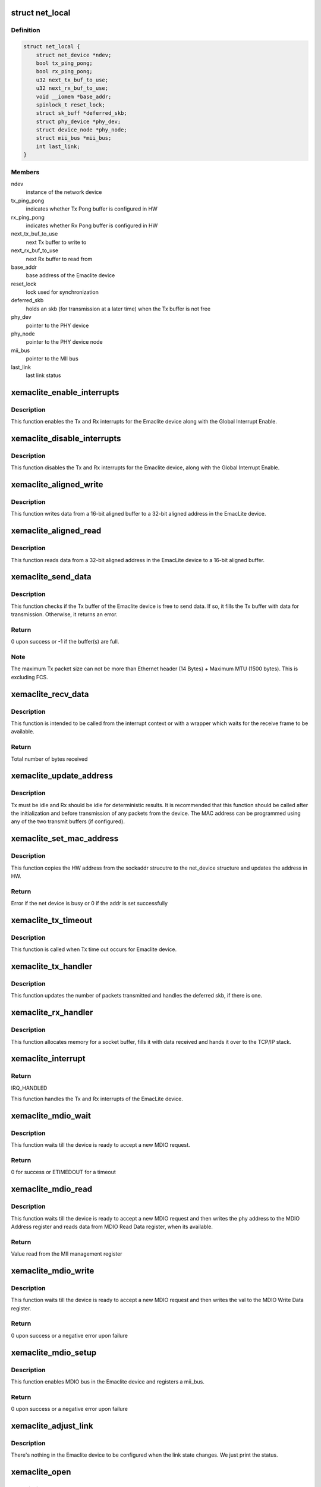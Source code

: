 .. -*- coding: utf-8; mode: rst -*-
.. src-file: drivers/net/ethernet/xilinx/xilinx_emaclite.c

.. _`net_local`:

struct net_local
================

.. c:type:: struct net_local

    Our private per device data

.. _`net_local.definition`:

Definition
----------

.. code-block:: c

    struct net_local {
        struct net_device *ndev;
        bool tx_ping_pong;
        bool rx_ping_pong;
        u32 next_tx_buf_to_use;
        u32 next_rx_buf_to_use;
        void __iomem *base_addr;
        spinlock_t reset_lock;
        struct sk_buff *deferred_skb;
        struct phy_device *phy_dev;
        struct device_node *phy_node;
        struct mii_bus *mii_bus;
        int last_link;
    }

.. _`net_local.members`:

Members
-------

ndev
    instance of the network device

tx_ping_pong
    indicates whether Tx Pong buffer is configured in HW

rx_ping_pong
    indicates whether Rx Pong buffer is configured in HW

next_tx_buf_to_use
    next Tx buffer to write to

next_rx_buf_to_use
    next Rx buffer to read from

base_addr
    base address of the Emaclite device

reset_lock
    lock used for synchronization

deferred_skb
    holds an skb (for transmission at a later time) when the
    Tx buffer is not free

phy_dev
    pointer to the PHY device

phy_node
    pointer to the PHY device node

mii_bus
    pointer to the MII bus

last_link
    last link status

.. _`xemaclite_enable_interrupts`:

xemaclite_enable_interrupts
===========================

.. c:function:: void xemaclite_enable_interrupts(struct net_local *drvdata)

    Enable the interrupts for the EmacLite device

    :param drvdata:
        Pointer to the Emaclite device private data
    :type drvdata: struct net_local \*

.. _`xemaclite_enable_interrupts.description`:

Description
-----------

This function enables the Tx and Rx interrupts for the Emaclite device along
with the Global Interrupt Enable.

.. _`xemaclite_disable_interrupts`:

xemaclite_disable_interrupts
============================

.. c:function:: void xemaclite_disable_interrupts(struct net_local *drvdata)

    Disable the interrupts for the EmacLite device

    :param drvdata:
        Pointer to the Emaclite device private data
    :type drvdata: struct net_local \*

.. _`xemaclite_disable_interrupts.description`:

Description
-----------

This function disables the Tx and Rx interrupts for the Emaclite device,
along with the Global Interrupt Enable.

.. _`xemaclite_aligned_write`:

xemaclite_aligned_write
=======================

.. c:function:: void xemaclite_aligned_write(void *src_ptr, u32 *dest_ptr, unsigned length)

    Write from 16-bit aligned to 32-bit aligned address

    :param src_ptr:
        Void pointer to the 16-bit aligned source address
    :type src_ptr: void \*

    :param dest_ptr:
        Pointer to the 32-bit aligned destination address
    :type dest_ptr: u32 \*

    :param length:
        Number bytes to write from source to destination
    :type length: unsigned

.. _`xemaclite_aligned_write.description`:

Description
-----------

This function writes data from a 16-bit aligned buffer to a 32-bit aligned
address in the EmacLite device.

.. _`xemaclite_aligned_read`:

xemaclite_aligned_read
======================

.. c:function:: void xemaclite_aligned_read(u32 *src_ptr, u8 *dest_ptr, unsigned length)

    Read from 32-bit aligned to 16-bit aligned buffer

    :param src_ptr:
        Pointer to the 32-bit aligned source address
    :type src_ptr: u32 \*

    :param dest_ptr:
        Pointer to the 16-bit aligned destination address
    :type dest_ptr: u8 \*

    :param length:
        Number bytes to read from source to destination
    :type length: unsigned

.. _`xemaclite_aligned_read.description`:

Description
-----------

This function reads data from a 32-bit aligned address in the EmacLite device
to a 16-bit aligned buffer.

.. _`xemaclite_send_data`:

xemaclite_send_data
===================

.. c:function:: int xemaclite_send_data(struct net_local *drvdata, u8 *data, unsigned int byte_count)

    Send an Ethernet frame

    :param drvdata:
        Pointer to the Emaclite device private data
    :type drvdata: struct net_local \*

    :param data:
        Pointer to the data to be sent
    :type data: u8 \*

    :param byte_count:
        Total frame size, including header
    :type byte_count: unsigned int

.. _`xemaclite_send_data.description`:

Description
-----------

This function checks if the Tx buffer of the Emaclite device is free to send
data. If so, it fills the Tx buffer with data for transmission. Otherwise, it
returns an error.

.. _`xemaclite_send_data.return`:

Return
------

0 upon success or -1 if the buffer(s) are full.

.. _`xemaclite_send_data.note`:

Note
----

The maximum Tx packet size can not be more than Ethernet header
(14 Bytes) + Maximum MTU (1500 bytes). This is excluding FCS.

.. _`xemaclite_recv_data`:

xemaclite_recv_data
===================

.. c:function:: u16 xemaclite_recv_data(struct net_local *drvdata, u8 *data, int maxlen)

    Receive a frame

    :param drvdata:
        Pointer to the Emaclite device private data
    :type drvdata: struct net_local \*

    :param data:
        Address where the data is to be received
    :type data: u8 \*

    :param maxlen:
        Maximum supported ethernet packet length
    :type maxlen: int

.. _`xemaclite_recv_data.description`:

Description
-----------

This function is intended to be called from the interrupt context or
with a wrapper which waits for the receive frame to be available.

.. _`xemaclite_recv_data.return`:

Return
------

Total number of bytes received

.. _`xemaclite_update_address`:

xemaclite_update_address
========================

.. c:function:: void xemaclite_update_address(struct net_local *drvdata, u8 *address_ptr)

    Update the MAC address in the device

    :param drvdata:
        Pointer to the Emaclite device private data
    :type drvdata: struct net_local \*

    :param address_ptr:
        Pointer to the MAC address (MAC address is a 48-bit value)
    :type address_ptr: u8 \*

.. _`xemaclite_update_address.description`:

Description
-----------

Tx must be idle and Rx should be idle for deterministic results.
It is recommended that this function should be called after the
initialization and before transmission of any packets from the device.
The MAC address can be programmed using any of the two transmit
buffers (if configured).

.. _`xemaclite_set_mac_address`:

xemaclite_set_mac_address
=========================

.. c:function:: int xemaclite_set_mac_address(struct net_device *dev, void *address)

    Set the MAC address for this device

    :param dev:
        Pointer to the network device instance
    :type dev: struct net_device \*

    :param address:
        Void pointer to the sockaddr structure
    :type address: void \*

.. _`xemaclite_set_mac_address.description`:

Description
-----------

This function copies the HW address from the sockaddr strucutre to the
net_device structure and updates the address in HW.

.. _`xemaclite_set_mac_address.return`:

Return
------

Error if the net device is busy or 0 if the addr is set
successfully

.. _`xemaclite_tx_timeout`:

xemaclite_tx_timeout
====================

.. c:function:: void xemaclite_tx_timeout(struct net_device *dev)

    Callback for Tx Timeout

    :param dev:
        Pointer to the network device
    :type dev: struct net_device \*

.. _`xemaclite_tx_timeout.description`:

Description
-----------

This function is called when Tx time out occurs for Emaclite device.

.. _`xemaclite_tx_handler`:

xemaclite_tx_handler
====================

.. c:function:: void xemaclite_tx_handler(struct net_device *dev)

    Interrupt handler for frames sent

    :param dev:
        Pointer to the network device
    :type dev: struct net_device \*

.. _`xemaclite_tx_handler.description`:

Description
-----------

This function updates the number of packets transmitted and handles the
deferred skb, if there is one.

.. _`xemaclite_rx_handler`:

xemaclite_rx_handler
====================

.. c:function:: void xemaclite_rx_handler(struct net_device *dev)

    Interrupt handler for frames received

    :param dev:
        Pointer to the network device
    :type dev: struct net_device \*

.. _`xemaclite_rx_handler.description`:

Description
-----------

This function allocates memory for a socket buffer, fills it with data
received and hands it over to the TCP/IP stack.

.. _`xemaclite_interrupt`:

xemaclite_interrupt
===================

.. c:function:: irqreturn_t xemaclite_interrupt(int irq, void *dev_id)

    Interrupt handler for this driver

    :param irq:
        Irq of the Emaclite device
    :type irq: int

    :param dev_id:
        Void pointer to the network device instance used as callback
        reference
    :type dev_id: void \*

.. _`xemaclite_interrupt.return`:

Return
------

IRQ_HANDLED

This function handles the Tx and Rx interrupts of the EmacLite device.

.. _`xemaclite_mdio_wait`:

xemaclite_mdio_wait
===================

.. c:function:: int xemaclite_mdio_wait(struct net_local *lp)

    Wait for the MDIO to be ready to use

    :param lp:
        Pointer to the Emaclite device private data
    :type lp: struct net_local \*

.. _`xemaclite_mdio_wait.description`:

Description
-----------

This function waits till the device is ready to accept a new MDIO
request.

.. _`xemaclite_mdio_wait.return`:

Return
------

0 for success or ETIMEDOUT for a timeout

.. _`xemaclite_mdio_read`:

xemaclite_mdio_read
===================

.. c:function:: int xemaclite_mdio_read(struct mii_bus *bus, int phy_id, int reg)

    Read from a given MII management register

    :param bus:
        the mii_bus struct
    :type bus: struct mii_bus \*

    :param phy_id:
        the phy address
    :type phy_id: int

    :param reg:
        register number to read from
    :type reg: int

.. _`xemaclite_mdio_read.description`:

Description
-----------

This function waits till the device is ready to accept a new MDIO
request and then writes the phy address to the MDIO Address register
and reads data from MDIO Read Data register, when its available.

.. _`xemaclite_mdio_read.return`:

Return
------

Value read from the MII management register

.. _`xemaclite_mdio_write`:

xemaclite_mdio_write
====================

.. c:function:: int xemaclite_mdio_write(struct mii_bus *bus, int phy_id, int reg, u16 val)

    Write to a given MII management register

    :param bus:
        the mii_bus struct
    :type bus: struct mii_bus \*

    :param phy_id:
        the phy address
    :type phy_id: int

    :param reg:
        register number to write to
    :type reg: int

    :param val:
        value to write to the register number specified by reg
    :type val: u16

.. _`xemaclite_mdio_write.description`:

Description
-----------

This function waits till the device is ready to accept a new MDIO
request and then writes the val to the MDIO Write Data register.

.. _`xemaclite_mdio_write.return`:

Return
------

0 upon success or a negative error upon failure

.. _`xemaclite_mdio_setup`:

xemaclite_mdio_setup
====================

.. c:function:: int xemaclite_mdio_setup(struct net_local *lp, struct device *dev)

    Register mii_bus for the Emaclite device

    :param lp:
        Pointer to the Emaclite device private data
    :type lp: struct net_local \*

    :param dev:
        Pointer to OF device structure
    :type dev: struct device \*

.. _`xemaclite_mdio_setup.description`:

Description
-----------

This function enables MDIO bus in the Emaclite device and registers a
mii_bus.

.. _`xemaclite_mdio_setup.return`:

Return
------

0 upon success or a negative error upon failure

.. _`xemaclite_adjust_link`:

xemaclite_adjust_link
=====================

.. c:function:: void xemaclite_adjust_link(struct net_device *ndev)

    Link state callback for the Emaclite device

    :param ndev:
        pointer to net_device struct
    :type ndev: struct net_device \*

.. _`xemaclite_adjust_link.description`:

Description
-----------

There's nothing in the Emaclite device to be configured when the link
state changes. We just print the status.

.. _`xemaclite_open`:

xemaclite_open
==============

.. c:function:: int xemaclite_open(struct net_device *dev)

    Open the network device

    :param dev:
        Pointer to the network device
    :type dev: struct net_device \*

.. _`xemaclite_open.description`:

Description
-----------

This function sets the MAC address, requests an IRQ and enables interrupts
for the Emaclite device and starts the Tx queue.
It also connects to the phy device, if MDIO is included in Emaclite device.

.. _`xemaclite_open.return`:

Return
------

0 on success. -ENODEV, if PHY cannot be connected.
Non-zero error value on failure.

.. _`xemaclite_close`:

xemaclite_close
===============

.. c:function:: int xemaclite_close(struct net_device *dev)

    Close the network device

    :param dev:
        Pointer to the network device
    :type dev: struct net_device \*

.. _`xemaclite_close.description`:

Description
-----------

This function stops the Tx queue, disables interrupts and frees the IRQ for
the Emaclite device.
It also disconnects the phy device associated with the Emaclite device.

.. _`xemaclite_close.return`:

Return
------

0, always.

.. _`xemaclite_send`:

xemaclite_send
==============

.. c:function:: netdev_tx_t xemaclite_send(struct sk_buff *orig_skb, struct net_device *dev)

    Transmit a frame

    :param orig_skb:
        Pointer to the socket buffer to be transmitted
    :type orig_skb: struct sk_buff \*

    :param dev:
        Pointer to the network device
    :type dev: struct net_device \*

.. _`xemaclite_send.description`:

Description
-----------

This function checks if the Tx buffer of the Emaclite device is free to send
data. If so, it fills the Tx buffer with data from socket buffer data,
updates the stats and frees the socket buffer. The Tx completion is signaled
by an interrupt. If the Tx buffer isn't free, then the socket buffer is
deferred and the Tx queue is stopped so that the deferred socket buffer can
be transmitted when the Emaclite device is free to transmit data.

.. _`xemaclite_send.return`:

Return
------

NETDEV_TX_OK, always.

.. _`get_bool`:

get_bool
========

.. c:function:: bool get_bool(struct platform_device *ofdev, const char *s)

    Get a parameter from the OF device

    :param ofdev:
        Pointer to OF device structure
    :type ofdev: struct platform_device \*

    :param s:
        Property to be retrieved
    :type s: const char \*

.. _`get_bool.description`:

Description
-----------

This function looks for a property in the device node and returns the value
of the property if its found or 0 if the property is not found.

.. _`get_bool.return`:

Return
------

Value of the parameter if the parameter is found, or 0 otherwise

.. _`xemaclite_of_probe`:

xemaclite_of_probe
==================

.. c:function:: int xemaclite_of_probe(struct platform_device *ofdev)

    Probe method for the Emaclite device.

    :param ofdev:
        Pointer to OF device structure
    :type ofdev: struct platform_device \*

.. _`xemaclite_of_probe.description`:

Description
-----------

This function probes for the Emaclite device in the device tree.
It initializes the driver data structure and the hardware, sets the MAC
address and registers the network device.
It also registers a mii_bus for the Emaclite device, if MDIO is included
in the device.

.. _`xemaclite_of_probe.return`:

Return
------

0, if the driver is bound to the Emaclite device, or
a negative error if there is failure.

.. _`xemaclite_of_remove`:

xemaclite_of_remove
===================

.. c:function:: int xemaclite_of_remove(struct platform_device *of_dev)

    Unbind the driver from the Emaclite device.

    :param of_dev:
        Pointer to OF device structure
    :type of_dev: struct platform_device \*

.. _`xemaclite_of_remove.description`:

Description
-----------

This function is called if a device is physically removed from the system or
if the driver module is being unloaded. It frees any resources allocated to
the device.

.. _`xemaclite_of_remove.return`:

Return
------

0, always.

.. This file was automatic generated / don't edit.


